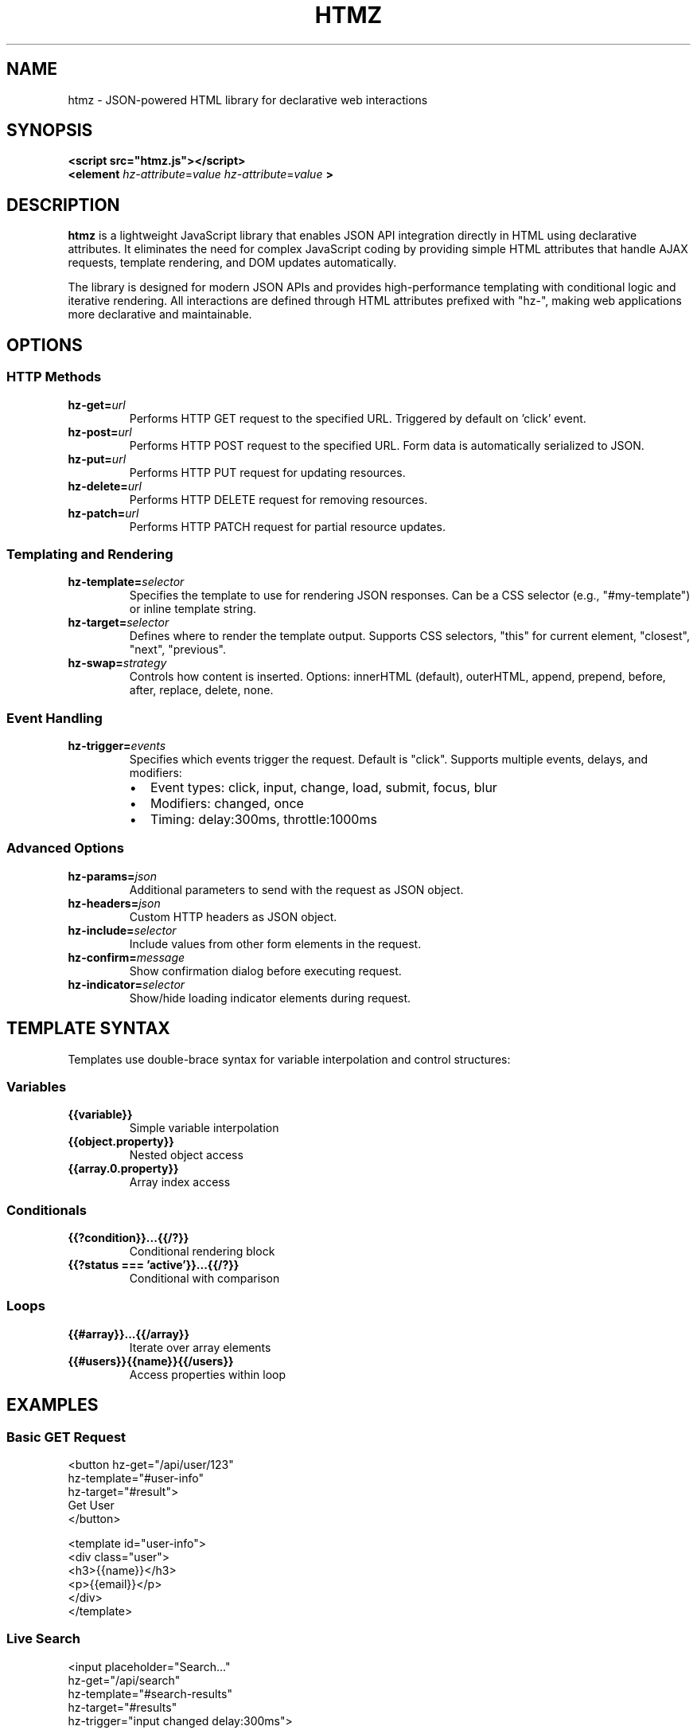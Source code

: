 .TH HTMZ 1 "January 2025" "htmz 1.0.0" "User Commands"
.SH NAME
htmz \- JSON-powered HTML library for declarative web interactions

.SH SYNOPSIS
.B <script src="htmz.js"></script>
.br
.B <element
.IR hz-attribute = value
.IR hz-attribute = value
.B >

.SH DESCRIPTION
.B htmz
is a lightweight JavaScript library that enables JSON API integration directly in HTML using declarative attributes. It eliminates the need for complex JavaScript coding by providing simple HTML attributes that handle AJAX requests, template rendering, and DOM updates automatically.

The library is designed for modern JSON APIs and provides high-performance templating with conditional logic and iterative rendering. All interactions are defined through HTML attributes prefixed with "hz-", making web applications more declarative and maintainable.

.SH OPTIONS
.SS HTTP Methods
.TP
.BI hz-get= url
Performs HTTP GET request to the specified URL. Triggered by default on 'click' event.
.TP
.BI hz-post= url
Performs HTTP POST request to the specified URL. Form data is automatically serialized to JSON.
.TP
.BI hz-put= url
Performs HTTP PUT request for updating resources.
.TP
.BI hz-delete= url
Performs HTTP DELETE request for removing resources.
.TP
.BI hz-patch= url
Performs HTTP PATCH request for partial resource updates.

.SS Templating and Rendering
.TP
.BI hz-template= selector
Specifies the template to use for rendering JSON responses. Can be a CSS selector (e.g., "#my-template") or inline template string.
.TP
.BI hz-target= selector
Defines where to render the template output. Supports CSS selectors, "this" for current element, "closest", "next", "previous".
.TP
.BI hz-swap= strategy
Controls how content is inserted. Options: innerHTML (default), outerHTML, append, prepend, before, after, replace, delete, none.

.SS Event Handling
.TP
.BI hz-trigger= events
Specifies which events trigger the request. Default is "click". Supports multiple events, delays, and modifiers:
.RS
.IP \(bu 2
Event types: click, input, change, load, submit, focus, blur
.IP \(bu 2
Modifiers: changed, once
.IP \(bu 2
Timing: delay:300ms, throttle:1000ms
.RE

.SS Advanced Options
.TP
.BI hz-params= json
Additional parameters to send with the request as JSON object.
.TP
.BI hz-headers= json
Custom HTTP headers as JSON object.
.TP
.BI hz-include= selector
Include values from other form elements in the request.
.TP
.BI hz-confirm= message
Show confirmation dialog before executing request.
.TP
.BI hz-indicator= selector
Show/hide loading indicator elements during request.

.SH TEMPLATE SYNTAX
Templates use double-brace syntax for variable interpolation and control structures:

.SS Variables
.TP
.B {{variable}}
Simple variable interpolation
.TP
.B {{object.property}}
Nested object access
.TP
.B {{array.0.property}}
Array index access

.SS Conditionals
.TP
.B {{?condition}}...{{/?}}
Conditional rendering block
.TP
.B {{?status === 'active'}}...{{/?}}
Conditional with comparison

.SS Loops
.TP
.B {{#array}}...{{/array}}
Iterate over array elements
.TP
.B {{#users}}{{name}}{{/users}}
Access properties within loop

.SH EXAMPLES
.SS Basic GET Request
.nf
<button hz-get="/api/user/123"
        hz-template="#user-info"
        hz-target="#result">
    Get User
</button>

<template id="user-info">
    <div class="user">
        <h3>{{name}}</h3>
        <p>{{email}}</p>
    </div>
</template>
.fi

.SS Live Search
.nf
<input placeholder="Search..."
       hz-get="/api/search"
       hz-template="#search-results"
       hz-target="#results"
       hz-trigger="input changed delay:300ms">
.fi

.SS Form Submission
.nf
<form hz-post="/api/contact"
      hz-template="#form-response"
      hz-target="#message">
    <input name="email" required>
    <button type="submit">Send</button>
</form>
.fi

.SS Conditional Template
.nf
<template id="user-status">
    <div class="user">
        <h3>{{name}}</h3>
        {{?active}}
        <span class="badge active">Online</span>
        {{/?}}
        {{?premium}}
        <span class="badge premium">Premium</span>
        {{/?}}
    </div>
</template>
.fi

.SS Array Iteration
.nf
<template id="user-list">
    <h2>{{users.length}} Users</h2>
    {{#users}}
    <div class="user-card">
        <strong>{{name}}</strong>
        <p>{{email}}</p>
    </div>
    {{/users}}
</template>
.fi

.SH JAVASCRIPT API
When included, htmz also provides a JavaScript API:
.nf
htmz.get('/api/data')
htmz.post('/api/users', {name: 'John'})
htmz.render('#template', data, '#target')
htmz.configure({defaultSwap: 'innerHTML'})
.fi

.SH FILES
.TP
.I htmz.js
Main library file (unminified)
.TP
.I htmz.min.js
Minified production version

.SH DIAGNOSTICS
Common error messages:
.TP
.B "htmz: Target 'selector' not found"
The specified target element does not exist in the DOM.
.TP
.B "htmz: Template element '#id' not found"
The template element with specified ID cannot be found.
.TP
.B "htmz: Request failed: HTTP 404"
The requested URL returned an error status.

.SH EXIT STATUS
.B htmz
runs in the browser and does not have traditional exit status codes. Errors are logged to browser console.

.SH AUTHOR
William Theesfeld <william@theesfeld.net>

.SH COPYRIGHT
Copyright (C) 2025 William Theesfeld
.br
License GPLv3+: GNU GPL version 3 or later.
.br
This is free software: you are free to change and redistribute it.

.SH SEE ALSO
.BR curl (1),
.BR jq (1),
browser developer tools documentation.

For complete documentation visit: https://github.com/willtheesfeld/htmz